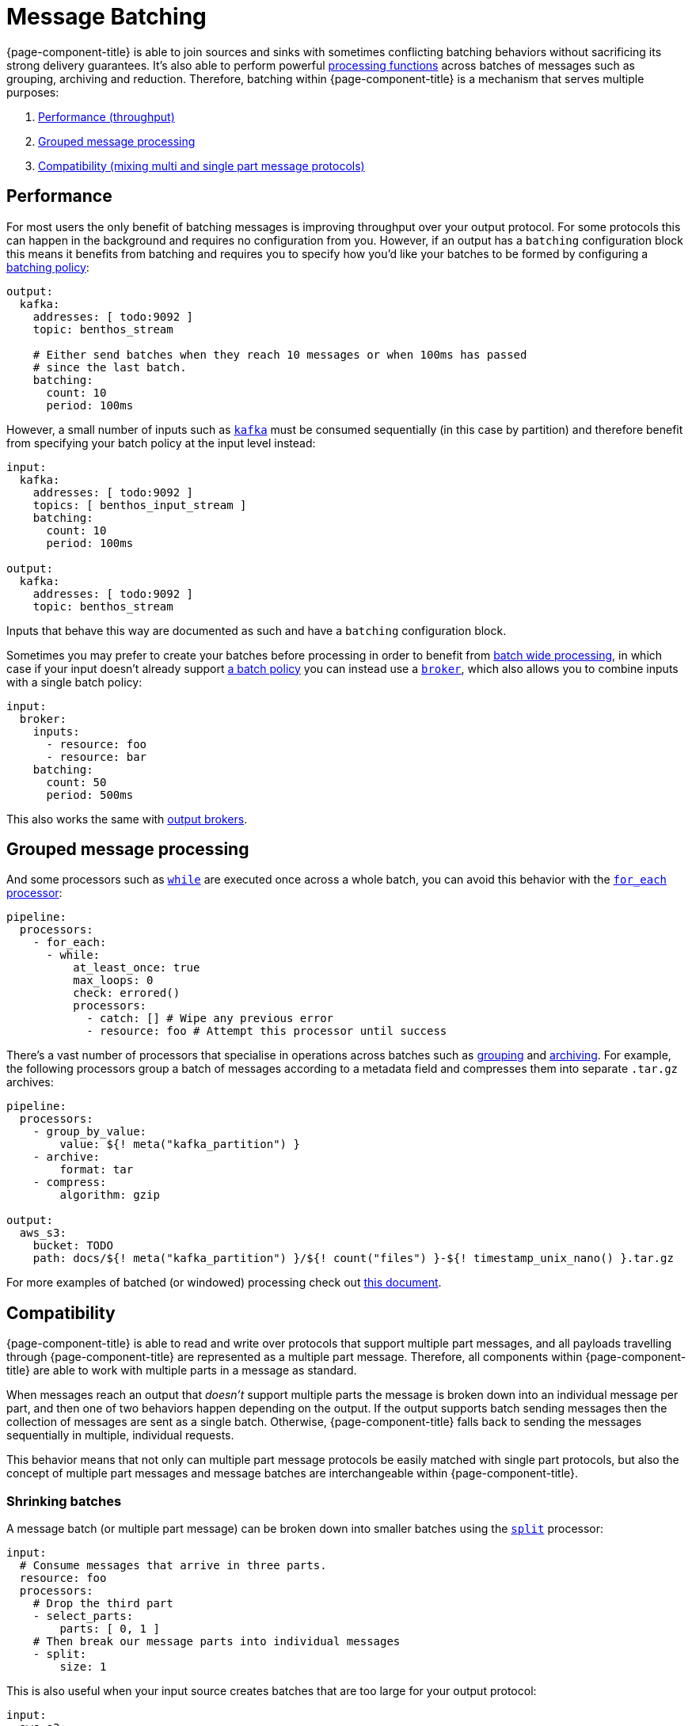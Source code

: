 = Message Batching

{page-component-title} is able to join sources and sinks with sometimes conflicting batching behaviors without sacrificing its strong delivery guarantees. It's also able to perform powerful xref:configuration:windowed_processing.adoc[processing functions] across batches of messages such as grouping, archiving and reduction. Therefore, batching within {page-component-title} is a mechanism that serves multiple purposes:

. <<performance,Performance (throughput)>>
. <<grouped-message-processing,Grouped message processing>>
. <<compatibility,Compatibility (mixing multi and single part message protocols)>>

== Performance

For most users the only benefit of batching messages is improving throughput over your output protocol. For some protocols this can happen in the background and requires no configuration from you. However, if an output has a `batching` configuration block this means it benefits from batching and requires you to specify how you'd like your batches to be formed by configuring a <<batch-policy,batching policy>>:

[source,yaml]
----
output:
  kafka:
    addresses: [ todo:9092 ]
    topic: benthos_stream

    # Either send batches when they reach 10 messages or when 100ms has passed
    # since the last batch.
    batching:
      count: 10
      period: 100ms
----

However, a small number of inputs such as xref:components:inputs/kafka.adoc[`kafka`] must be consumed sequentially (in this case by partition) and therefore benefit from specifying your batch policy at the input level instead:

[source,yaml]
----
input:
  kafka:
    addresses: [ todo:9092 ]
    topics: [ benthos_input_stream ]
    batching:
      count: 10
      period: 100ms

output:
  kafka:
    addresses: [ todo:9092 ]
    topic: benthos_stream
----

Inputs that behave this way are documented as such and have a `batching` configuration block.

Sometimes you may prefer to create your batches before processing in order to benefit from <<grouped-message-processing,batch wide processing>>, in which case if your input doesn't already support <<batch-policy,a batch policy>> you can instead use a xref:components:inputs/broker.adoc[`broker`], which also allows you to combine inputs with a single batch policy:

[source,yaml]
----
input:
  broker:
    inputs:
      - resource: foo
      - resource: bar
    batching:
      count: 50
      period: 500ms
----

This also works the same with xref:components:outputs/broker.adoc[output brokers].

== Grouped message processing

And some processors such as xref:components:processors/while.adoc[`while`] are executed once across a whole batch, you can avoid this behavior with the xref:components:processors/for_each.adoc[`for_each` processor]:

[source,yaml]
----
pipeline:
  processors:
    - for_each:
      - while:
          at_least_once: true
          max_loops: 0
          check: errored()
          processors:
            - catch: [] # Wipe any previous error
            - resource: foo # Attempt this processor until success
----

There's a vast number of processors that specialise in operations across batches such as xref:components:processors/group_by.adoc[grouping] and xref:components:processors/archive.adoc[archiving]. For example, the following processors group a batch of messages according to a metadata field and compresses them into separate `.tar.gz` archives:

[source,yaml]
----
pipeline:
  processors:
    - group_by_value:
        value: ${! meta("kafka_partition") }
    - archive:
        format: tar
    - compress:
        algorithm: gzip

output:
  aws_s3:
    bucket: TODO
    path: docs/${! meta("kafka_partition") }/${! count("files") }-${! timestamp_unix_nano() }.tar.gz
----

For more examples of batched (or windowed) processing check out xref:configuration:windowed_processing.adoc[this document].

== Compatibility

{page-component-title} is able to read and write over protocols that support multiple part messages, and all payloads travelling through {page-component-title} are represented as a multiple part message. Therefore, all components within {page-component-title} are able to work with multiple parts in a message as standard.

When messages reach an output that _doesn't_ support multiple parts the message is broken down into an individual message per part, and then one of two behaviors happen depending on the output. If the output supports batch sending messages then the collection of messages are sent as a single batch. Otherwise, {page-component-title} falls back to sending the messages sequentially in multiple, individual requests.

This behavior means that not only can multiple part message protocols be easily matched with single part protocols, but also the concept of multiple part messages and message batches are interchangeable within {page-component-title}.

=== Shrinking batches

A message batch (or multiple part message) can be broken down into smaller batches using the xref:components:processors/split.adoc[`split`] processor:

[source,yaml]
----
input:
  # Consume messages that arrive in three parts.
  resource: foo
  processors:
    # Drop the third part
    - select_parts:
        parts: [ 0, 1 ]
    # Then break our message parts into individual messages
    - split:
        size: 1
----

This is also useful when your input source creates batches that are too large for your output protocol:

[source,yaml]
----
input:
  aws_s3:
    bucket: todo

pipeline:
  processors:
    - decompress:
        algorithm: gzip
    - unarchive:
        format: tar
    # Limit batch sizes to 5MB
    - split:
        byte_size: 5_000_000
----

== Batch policy

When an input or output component has a config field `batching` that means it supports a batch policy. This is a mechanism that allows you to configure exactly how your batching should work on messages before they are routed to the input or output it's associated with. Batches are considered complete and will be flushed downstream when either of the following conditions are met:

* The `byte_size` field is non-zero and the total size of the batch in bytes matches or exceeds it (disregarding metadata.)
* The `count` field is non-zero and the total number of messages in the batch matches or exceeds it.
* A message added to the batch causes the xref:guides:bloblang/about.adoc[`check`] to return to `true`.
* The `period` field is non-empty and the time since the last batch exceeds its value.

This allows you to combine conditions:

[source,yaml]
----
output:
  kafka:
    addresses: [ todo:9092 ]
    topic: benthos_stream

    # Either send batches when they reach 10 messages or when 100ms has passed
    # since the last batch.
    batching:
      count: 10
      period: 100ms
----

[CAUTION]
====
A batch policy has the capability to _create_ batches, but not to break them down.
====

If your configured pipeline is processing messages that are batched _before_ they reach the batch policy then they may circumvent the conditions you've specified here, resulting in sizes you aren't expecting.

If you are affected by this limitation then consider breaking the batches down with a xref:components:processors/split.adoc[`split` processor] before they reach the batch policy.

=== Post-batch processing

A batch policy also has a field `processors` which allows you to define an optional list of xref:components:processors/about.adoc[processors] to apply to each batch before it is flushed. This is a good place to aggregate or archive the batch into a compatible format for an output:

[source,yaml]
----
output:
  http_client:
    url: http://localhost:4195/post
    batching:
      count: 10
      processors:
        - archive:
            format: lines
----

The above config will batch up messages and then merge them into a line delimited format before sending it over HTTP. This is an easier format to parse than the default which would have been https://www.w3.org/Protocols/rfc1341/7_2_Multipart.html[rfc1342^].

During shutdown any remaining messages waiting for a batch to complete will be flushed down the pipeline.
